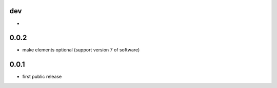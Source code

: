 dev
---

*

0.0.2
-------------------

* make elements optional (support version 7 of software)

0.0.1
-----

* first public release
  
